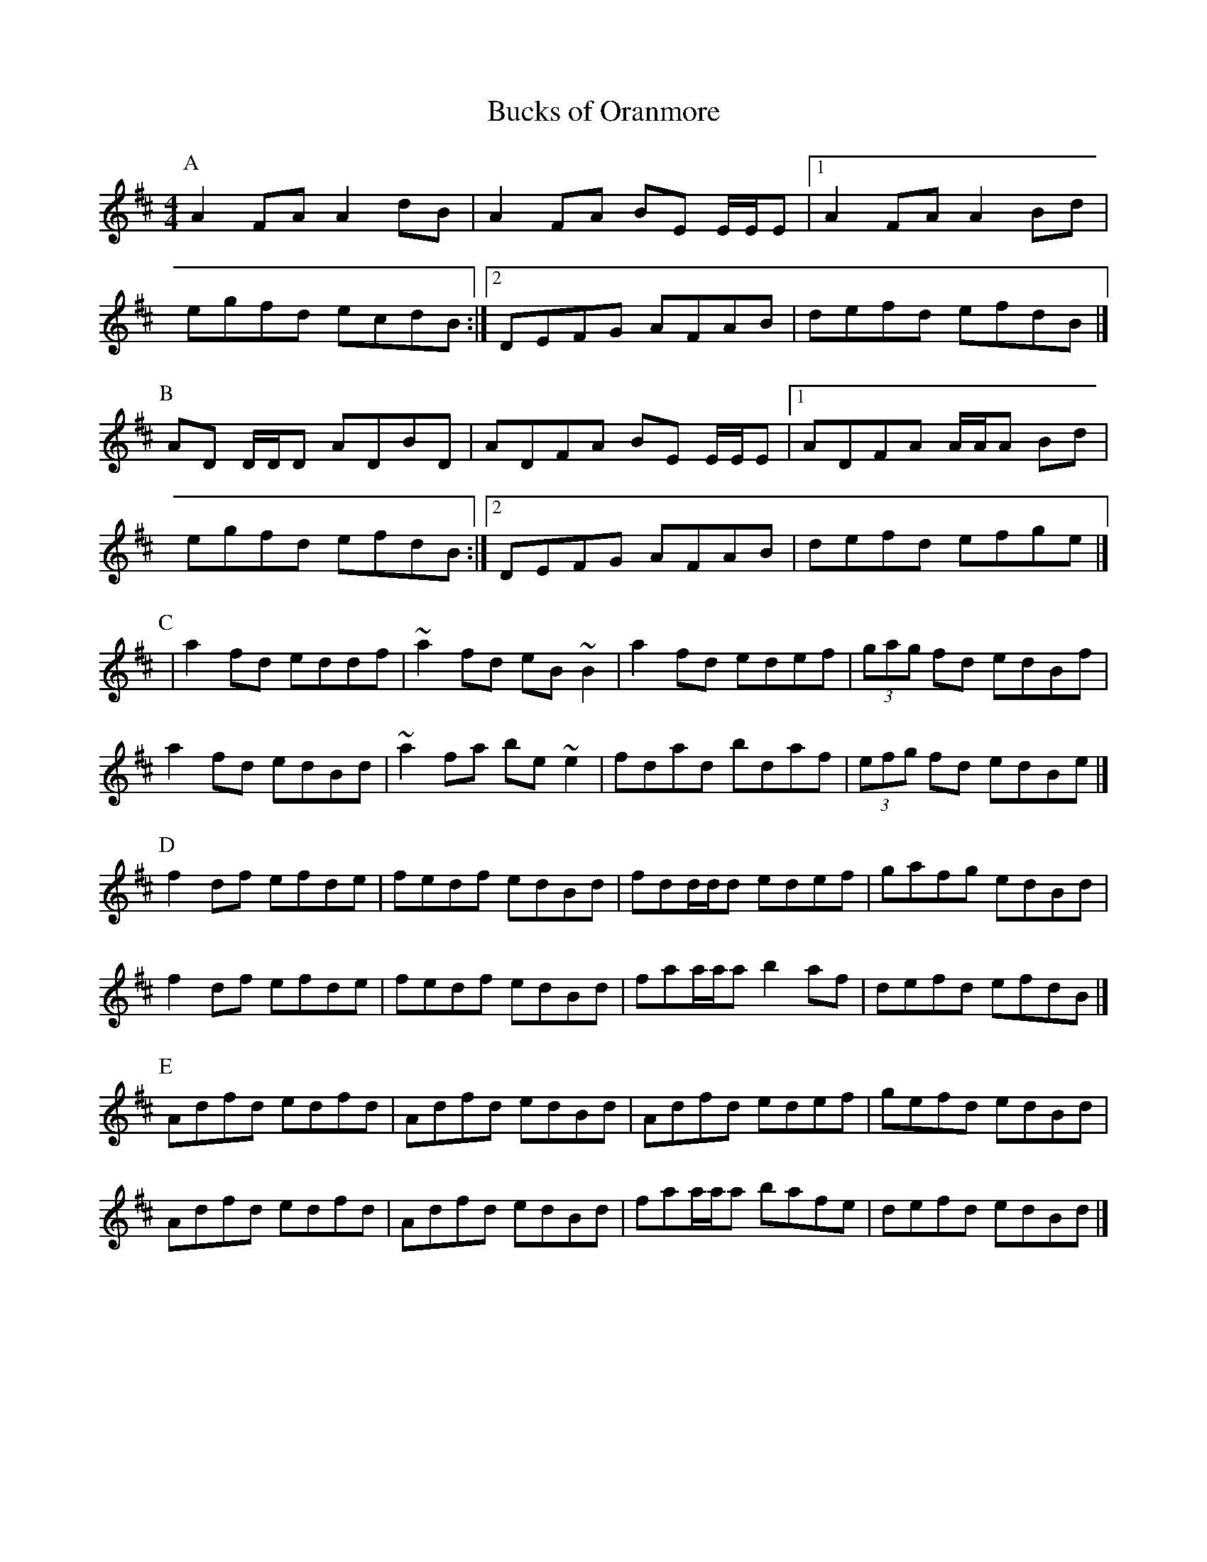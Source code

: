 X: 161
T:Bucks of Oranmore
R:Reel
M:4/4
L:1/8
K:D
P:A
A2FA A2dB|A2FA BE E/E/E|[1 A2FA A2 Bd|
egfd ecdB:|[2 DEFG AFAB|defd efdB|]
P:B
AD D/D/D ADBD|ADFA BE E/E/E|[1 ADFA A/A/A Bd|
egfd efdB:|[2 DEFG AFAB|defd efge|]
P:C
|a2 fd eddf|~a2fd eB ~B2|a2fd edef|(3gag fd edBf|
a2 fd edBd|~a2fa be ~e2|fdad bdaf|(3efg fd edBe|]
P:D
f2df efde|fedf edBd|fdd/d/d edef|gafg edBd|
f2df efde|fedf edBd|faa/a/a b2af|defd efdB|]
P:E
Adfd edfd|Adfd edBd|Adfd edef|gefd edBd|
Adfd edfd|Adfd edBd|faa/a/a bafe|defd edBd|]
